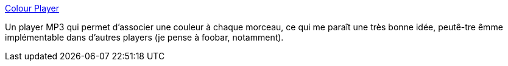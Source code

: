 :jbake-type: post
:jbake-status: published
:jbake-title: Colour Player
:jbake-tags: audio,musique,player,software,freeware,java,_mois_sept.,_année_2006
:jbake-date: 2006-09-04
:jbake-depth: ../
:jbake-uri: shaarli/1157393688000.adoc
:jbake-source: https://nicolas-delsaux.hd.free.fr/Shaarli?searchterm=http%3A%2F%2Fwww.colourplayer.com%2F&searchtags=audio+musique+player+software+freeware+java+_mois_sept.+_ann%C3%A9e_2006
:jbake-style: shaarli

http://www.colourplayer.com/[Colour Player]

Un player MP3 qui permet d'associer une couleur à chaque morceau, ce qui me paraît une très bonne idée, peutê-tre êmme implémentable dans d'autres players (je pense à foobar, notamment).
